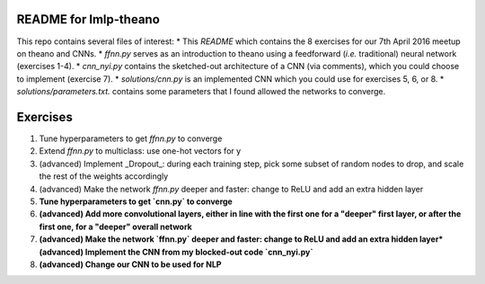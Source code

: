 README for lmlp-theano
----------------------
This repo contains several files of interest:
* This `README` which contains the 8 exercises for our 7th April 2016 meetup on theano and CNNs. 
* `ffnn.py` serves as an introduction to theano using a feedforward (*i.e.* traditional) neural network (exercises 1-4).
* `cnn_nyi.py` contains the sketched-out architecture of a CNN (via comments), which you could choose to implement (exercise 7).
* `solutions/cnn.py` is an implemented CNN which you could use for exercises 5, 6, or 8.   
* `solutions/parameters.txt.` contains some parameters that I found allowed the networks to converge.

Exercises
---------

1. Tune hyperparameters to get `ffnn.py` to converge
2. Extend `ffnn.py` to multiclass: use one-hot vectors for y
3. (advanced) Implement _Dropout_: during each training step, pick some subset of random nodes to drop, and scale the rest of the weights accordingly  
4. (advanced) Make the network `ffnn.py` deeper and faster: change to ReLU and add an extra hidden layer
5. **Tune hyperparameters to get `cnn.py` to converge**
6. **(advanced) Add more convolutional layers, either in line with the first one for a "deeper" first layer, or after the first one, for a "deeper" overall network**
7. **(advanced) Make the network `ffnn.py` deeper and faster: change to ReLU and add an extra hidden layer*(advanced) Implement the CNN from my blocked-out code `cnn_nyi.py`** 
8. **(advanced) Change our CNN to be used for NLP**
